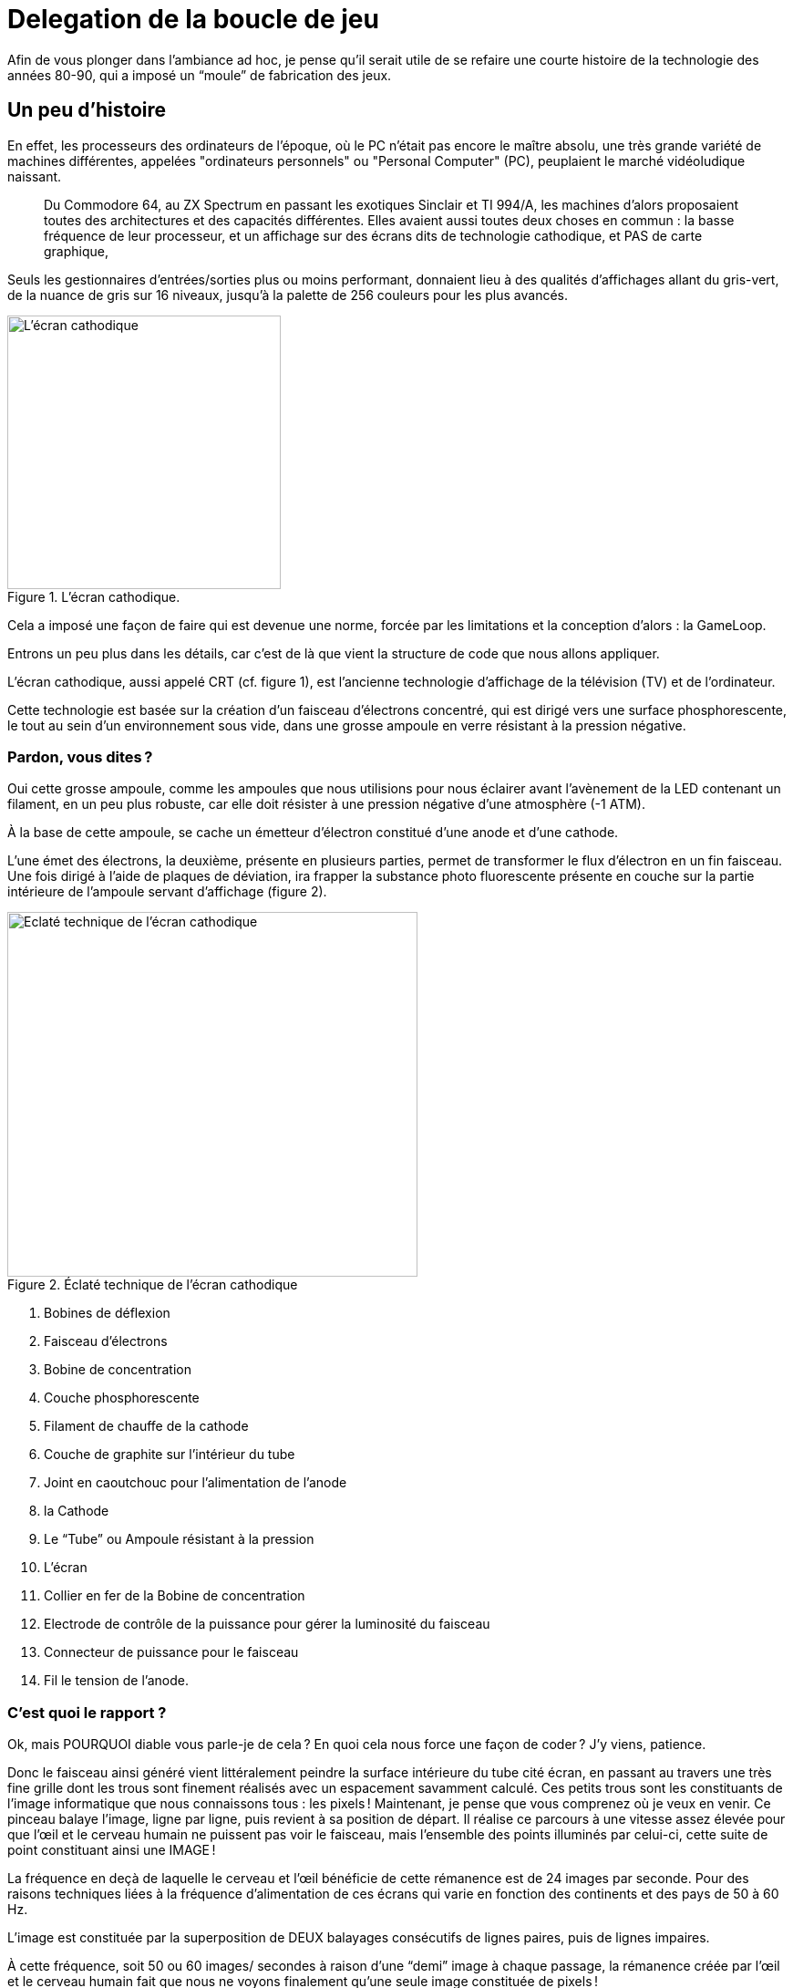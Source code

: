 = Delegation de la boucle de jeu
:experimental:

Afin de vous plonger dans l’ambiance ad hoc, je pense qu’il serait utile de se refaire une courte histoire de la technologie des années 80-90, qui a imposé un “moule” de fabrication des jeux.

== Un peu d’histoire

En effet, les processeurs des ordinateurs de l’époque, où le PC n’était pas encore le maître absolu, une très grande variété de machines différentes, appelées "ordinateurs personnels" ou "Personal Computer" (PC), peuplaient le marché vidéoludique naissant.

> Du Commodore 64, au ZX Spectrum en passant les exotiques Sinclair et TI 994/A, les machines d’alors proposaient toutes des architectures et des capacités différentes.
Elles avaient aussi toutes deux choses en commun : la basse fréquence de leur processeur, et un affichage sur des écrans dits de technologie cathodique, et PAS de carte graphique,

Seuls les gestionnaires d’entrées/sorties plus ou moins performant, donnaient lieu à des qualités d’affichages allant du gris-vert, de la nuance de gris sur 16 niveaux, jusqu’à la palette de 256 couleurs pour les plus avancés.

.L'écran cathodique.
image::illustrations/ecran-cathodique.png[L'écran cathodique,width="300",height="300",float="right"]

Cela a imposé une façon de faire qui est devenue une norme, forcée par les limitations et la conception d’alors : la GameLoop.

Entrons un peu plus dans les détails, car c’est de là que vient la structure de code que nous allons appliquer.

L’écran cathodique, aussi appelé CRT (cf. figure 1), est l’ancienne technologie d’affichage de la télévision (TV) et de l’ordinateur.

Cette technologie est basée sur la création d’un faisceau d'électrons concentré, qui est dirigé vers une surface phosphorescente, le tout au sein d’un environnement sous vide, dans une grosse ampoule en verre résistant à la pression négative.

=== Pardon, vous dites ?

Oui cette grosse ampoule, comme les ampoules que nous utilisions pour nous éclairer avant l’avènement de la LED contenant un filament, en un peu plus robuste, car elle doit résister à une pression négative d’une atmosphère (-1 ATM).

À la base de cette ampoule, se cache un émetteur d’électron constitué d’une anode et d’une cathode.

L’une émet des électrons, la deuxième, présente en plusieurs parties, permet de transformer le flux d’électron en un fin faisceau.
Une fois dirigé à l’aide de plaques de déviation, ira frapper la substance photo fluorescente présente en couche sur la partie intérieure de l’ampoule servant d’affichage (figure 2).

.Éclaté technique de l'écran cathodique
image::illustrations/ecran-cathodiaue-eclate.png[Eclaté technique de l'écran cathodique,width="450",height="400",float="left",margin="1em"]

. Bobines de déflexion
. Faisceau d’électrons
. Bobine de concentration
. Couche phosphorescente
. Filament de chauffe de la cathode
. Couche de graphite sur l’intérieur du tube
. Joint en caoutchouc pour l’alimentation de l’anode
. la Cathode
. Le “Tube” ou Ampoule résistant à la pression
. L’écran
. Collier en fer de la Bobine de concentration
. Electrode de contrôle de la puissance pour gérer la luminosité du faisceau
. Connecteur de puissance pour le faisceau
. Fil le tension de l’anode.

=== C'est quoi le rapport ?

Ok, mais POURQUOI diable vous parle-je de cela ?
En quoi cela nous force une façon de coder ?
J’y viens, patience.

Donc le faisceau ainsi généré vient littéralement peindre la surface intérieure du tube cité écran, en passant au travers une très fine grille dont les trous sont finement réalisés avec un espacement savamment calculé.
Ces petits trous sont les constituants de l’image informatique que nous connaissons tous : les pixels !
Maintenant, je pense que vous comprenez où je veux en venir.
Ce pinceau balaye l’image, ligne par ligne, puis revient à sa position de départ.
Il réalise ce parcours à une vitesse assez élevée pour que l’œil et le cerveau humain ne puissent pas voir le faisceau, mais l’ensemble des points illuminés par celui-ci, cette suite de point constituant ainsi une IMAGE !

La fréquence en deçà de laquelle le cerveau et l’œil bénéficie de cette rémanence est de 24 images par seconde.
Pour des raisons techniques liées à la fréquence d’alimentation de ces écrans qui varie en fonction des continents et des pays de 50 à 60 Hz.

L’image est constituée par la superposition de DEUX balayages consécutifs de lignes paires, puis de lignes impaires.

À cette fréquence, soit 50 ou 60 images/ secondes à raison d’une “demi” image à chaque passage, la rémanence créée par l’œil et le cerveau humain fait que nous ne voyons finalement qu’une seule image constituée de pixels !

== Passons au code

Durant le parcours de retour du faisceau entre ces demi-images, le faisceau est éteint, afin de ne pas voir un gros trait en travers de l’écran.

> Vous savez, celui que vous faites en tirant un trait à l’aide d’une règle et d’un crayon HB alors que la règle glisse subitement vers le bas !

Toute l’astuce du CODE d’un jeu consistait à effectuer les opérations de calculs de l’ensemble des éléments du jeu durant ce court laps de temps où le faisceau est éteint.
Durant ce laps de temps, le processeur de l’ordinateur pouvait être pleinement utilisé pour la mécanique de jeu, et non pas pour gérer les entrées sorties du gestionnaire graphique chargé de piloter l’écran.
Il en résultait une boucle de code sereinement appelée la “Game-Loop” où l’on traitait les différentes informations nécessaires :

[source,text]
----
Début de la boucle
 |_ la capture des actions du joueur sur le clavier ou la manette de jeu,
 |_ mettre à jour l’ensemble des objets interagissant dans la scène du jeu,
 |_ réaliser les opérations d’affichage !
Fin de la boucle
----

C'est ici la boucle que nous avons précédemment implémentée.
Nous nous proposons cette fois de déléguer la boucle à une classe specialise, ce aui nous permettra dans un second temps de proposer des alternatives à cette fameuse boucle.

Nous commencerons par une interface définissant le cadre de nos implementations : `GameLoop`.

[source,java]
----
public interface GameLoop{
    void process(Game game);
    void input(Scene scene);
    void update(Scene scene, double elapsed);
    void render(Scene scene);
    void setExit(boolean exitRequest);
    void setPause(boolean pauseRequest);
}
----

. `process` est le point d'entrée d'exécution de la boucle de jeu, c'est elle qui est chargée d'appeler les autres méthodes de traitement de la boucle,
. `input` délègue le traitement des entrées utilisateur (joueur),
. `update` lance la mise a jour de la scene active,
. `render` procède au rendu de la scene active,
. `setExit` permet de définir une demande de sortie de l'exécution de la boucle,
. `setPause` demandera la mise en pause de l'exécution de la methode `update`.

Voila ce aui attendu par notre nouvelle interface de traitement de la boucle de jeu.

L'intégration de cette interface dans notre programme de démonstration MonProgrammeGameLoop1 se fait en modifiant principalement la méthode `loop` présente dans la classe.

.Intégration de GameLoop de MonProgrammeGameLoop1
[source,java]
----
public class MonProgrammeGameLoop1 extends TestGame implements KeyListener, Game {
    //...
    public void loop() {
        // <1>
        StandardGameLoop standardGameLoop = new StandardGameLoop(this);
        // <2>
        standardGameLoop.loop();
    }
    //...
}
----

. Nous instancions l'implémentation désirée de l’interface `GameLoop`, ici, la class `StandardGameLoop` dont nous verrons le code juste après,
. L’exécution de la boucle est déléguée à la classe instanciée via la méthode `GameLoop.loop()`

Si nous regardons dans le détail le diagramme d'appel ci-dessous, nous voyons que la boucle est réellement exécutée dans l'instance de GameLoop, appelant en contre-parti les traitements nécessaire dans la classe parente (ici symbolisée par `Game`.

.Delegation de la Boucle de jeu à l’interface spécialisée `GameLoop`
image::illustrations/capture-gameloop-delegation-1.png[]

//https://www.plantuml.com/plantuml/png/TSqz3i8m30NWtQSmMoFH2tH0NH0B6oUmMWiY9QwLE0Etf-4dg4ENAFRxh3TcesGb1ZZOWoEZ1l82OLaKBnJvMZ-Qbebpzd87H7pliUzF3GnVq96gQwGcZGrUj5YN9nPsk6EApcJyGKTpsxApcBVdpvZ3RNohH_zqfo6np9nQ0y8wmxW-9OON


Passons a une implementation correspondante a ce que nous avions précédemment, mais en utilisant cette fameuse interface.

== Implementation de StandardGameLoop

En partant des signatures de l’interface GameLoop, nous nous allons de réaliser notre premiere implémentation de la boucle de jeu, proposant ici une version assez standard, permettant de calculer le temps écoulé entre dans chaque boucle.

.La boucle de jeu standard (image inspirée du livre "Game Programming Patterns" de Robert Nystrom.)
image::illustrations/game-loop-standard.jpg[La boucle de jeu standard (image inspirée du livre "Game Programming Patterns" de Robert Nystrom.),align=center]

Nous allons aussi reprendre les fonctionnalités existantes dans la demo, à savoir, un mode de test permettant de limiter le nombre de boucles à exécuter, les valeurs nécessaires étant définies dans le fichier configuration.

[source,java]
----
public class StandardGameLoop implements GameLoop {
    private final MonProgrammeGameLoop1 game;
    // <1>
    public StandardGameLoop(MonProgrammeGameLoop1 monProgrammeGameLoop1) {
        this.game = monProgrammeGameLoop1;
    }

    // <2>
    public void process(Game game) {
        Scene scene = game.getCurrentScene();
        int loopCount = 0;
        int frameTime = 1000 / (int) (game.getConfig().get("app.render.fps"));
        long elapsed = 0;
        long startLoop = System.currentTimeMillis();
        long endLoop=startLoop;
        while (!game.isExitRequested()
                && ((game.isTestMode()
                && loopCount < game.getMaxLoopCount()) || !game.isTestMode())) {
            elapsed= endLoop - startLoop;
            startLoop = endLoop;
            input(scene);
            update(scene,elapsed);
            render(scene);
            loopCount++;
            waitTime(frameTime);
            endLoop = System.currentTimeMillis();
        }
        System.out.printf("=> Game loops %d times%n", loopCount);
    }
    // <3>
    public void waitTime(int delayInMs) {
        try {
            Thread.sleep(delayInMs);
        } catch (InterruptedException e) {
            System.err.println("Unable to wait 16 ms !");
        }
    }

    @Override
    public void input(Scene scene) {
        // <4>
        game.input(scene);
    }

    @Override
    public void update(Scene scene, double elapsed) {
        // <5>
        game.update(scene);
    }

    @Override
    public void render(Scene scene) {
        // <6>
        game.render(scene);
    }

    @Override
    public void setExit(boolean exitRequest) {
        //...
    }

    @Override
    public void setPause(boolean pauseRequest) {
        //...
    }
}
----

. Initialisation de l’implémentation de la boucle de jeu (`StandardGameLoop`)en lui passant l'instance parente du jeu (`Game`),
. C'est dans la méthode  `process(Game game)` est le cœur de la boucle, ici l'implémentation est basée sur le respect d’un temps de "frame",
. La méthode `wait` donne le 'la' pour déterminer le temps de refresh de la boucle,
. La gestion des entrées (`input`) est déléguée à l’instance du jeu,
. La mise-à-jour (`update`)de la scene et de ses entités est déléguée à l’instance du jeu,
. Le rendu visuel de l’ensemble des composants de la scene (`render`) est également déléguée à l’instance du jeu.

Les autres méthodes `setXxx()` font le pont entre l’instance du jeu et l'implémentation de la `GameLoop` afin de gérer les demandes de sortie du jeu ou de mettre l'execution de la boucle en mode pause.
Dans ce dernier cas, seule la mise-à-jour (`update`) est mise en pause.

== Conclusion

Nous avons ici délégué le traitement de la boucle à une classe dite spécialisée, ce qui permettra plus tard de proposer d’autre implémentation permettant par exemple de privilégier le traitement des updates vis-a-vis du rendu, permettant ainsi d’éviter l’apparition de problèmes de collision, de calcul physique, etc.

.Exemple de boucle de jeu alternative
image::illustrations/game-loop-fixed-update.jpg[.Exemple de boucle de jeu alternative,align=center]

Dans le prochain chapitre, nous allons passer à la détection des collisions entre entités, et au traitement de celles-ci.
